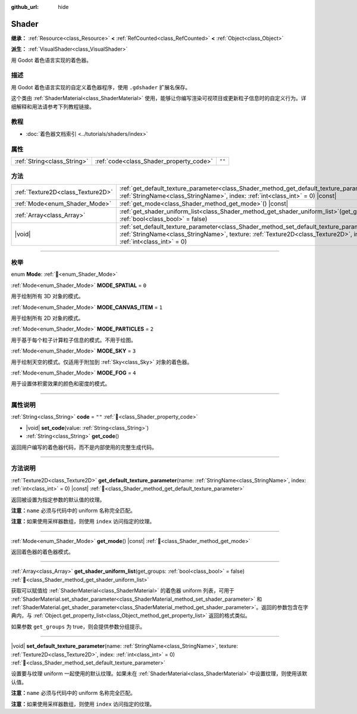 :github_url: hide

.. DO NOT EDIT THIS FILE!!!
.. Generated automatically from Godot engine sources.
.. Generator: https://github.com/godotengine/godot/tree/4.3/doc/tools/make_rst.py.
.. XML source: https://github.com/godotengine/godot/tree/4.3/doc/classes/Shader.xml.

.. _class_Shader:

Shader
======

**继承：** :ref:`Resource<class_Resource>` **<** :ref:`RefCounted<class_RefCounted>` **<** :ref:`Object<class_Object>`

**派生：** :ref:`VisualShader<class_VisualShader>`

用 Godot 着色语言实现的着色器。

.. rst-class:: classref-introduction-group

描述
----

用 Godot 着色语言实现的自定义着色器程序，使用 ``.gdshader`` 扩展名保存。

这个类由 :ref:`ShaderMaterial<class_ShaderMaterial>` 使用，能够让你编写渲染可视项目或更新粒子信息时的自定义行为。详细解释和用法请参考下列教程链接。

.. rst-class:: classref-introduction-group

教程
----

- :doc:`着色器文档索引 <../tutorials/shaders/index>`

.. rst-class:: classref-reftable-group

属性
----

.. table::
   :widths: auto

   +-----------------------------+-----------------------------------------+--------+
   | :ref:`String<class_String>` | :ref:`code<class_Shader_property_code>` | ``""`` |
   +-----------------------------+-----------------------------------------+--------+

.. rst-class:: classref-reftable-group

方法
----

.. table::
   :widths: auto

   +-----------------------------------+---------------------------------------------------------------------------------------------------------------------------------------------------------------------------------------------------------------------------+
   | :ref:`Texture2D<class_Texture2D>` | :ref:`get_default_texture_parameter<class_Shader_method_get_default_texture_parameter>`\ (\ name\: :ref:`StringName<class_StringName>`, index\: :ref:`int<class_int>` = 0\ ) |const|                                      |
   +-----------------------------------+---------------------------------------------------------------------------------------------------------------------------------------------------------------------------------------------------------------------------+
   | :ref:`Mode<enum_Shader_Mode>`     | :ref:`get_mode<class_Shader_method_get_mode>`\ (\ ) |const|                                                                                                                                                               |
   +-----------------------------------+---------------------------------------------------------------------------------------------------------------------------------------------------------------------------------------------------------------------------+
   | :ref:`Array<class_Array>`         | :ref:`get_shader_uniform_list<class_Shader_method_get_shader_uniform_list>`\ (\ get_groups\: :ref:`bool<class_bool>` = false\ )                                                                                           |
   +-----------------------------------+---------------------------------------------------------------------------------------------------------------------------------------------------------------------------------------------------------------------------+
   | |void|                            | :ref:`set_default_texture_parameter<class_Shader_method_set_default_texture_parameter>`\ (\ name\: :ref:`StringName<class_StringName>`, texture\: :ref:`Texture2D<class_Texture2D>`, index\: :ref:`int<class_int>` = 0\ ) |
   +-----------------------------------+---------------------------------------------------------------------------------------------------------------------------------------------------------------------------------------------------------------------------+

.. rst-class:: classref-section-separator

----

.. rst-class:: classref-descriptions-group

枚举
----

.. _enum_Shader_Mode:

.. rst-class:: classref-enumeration

enum **Mode**: :ref:`🔗<enum_Shader_Mode>`

.. _class_Shader_constant_MODE_SPATIAL:

.. rst-class:: classref-enumeration-constant

:ref:`Mode<enum_Shader_Mode>` **MODE_SPATIAL** = ``0``

用于绘制所有 3D 对象的模式。

.. _class_Shader_constant_MODE_CANVAS_ITEM:

.. rst-class:: classref-enumeration-constant

:ref:`Mode<enum_Shader_Mode>` **MODE_CANVAS_ITEM** = ``1``

用于绘制所有 2D 对象的模式。

.. _class_Shader_constant_MODE_PARTICLES:

.. rst-class:: classref-enumeration-constant

:ref:`Mode<enum_Shader_Mode>` **MODE_PARTICLES** = ``2``

用于基于每个粒子计算粒子信息的模式。不用于绘图。

.. _class_Shader_constant_MODE_SKY:

.. rst-class:: classref-enumeration-constant

:ref:`Mode<enum_Shader_Mode>` **MODE_SKY** = ``3``

用于绘制天空的模式。仅适用于附加到 :ref:`Sky<class_Sky>` 对象的着色器。

.. _class_Shader_constant_MODE_FOG:

.. rst-class:: classref-enumeration-constant

:ref:`Mode<enum_Shader_Mode>` **MODE_FOG** = ``4``

用于设置体积雾效果的颜色和密度的模式。

.. rst-class:: classref-section-separator

----

.. rst-class:: classref-descriptions-group

属性说明
--------

.. _class_Shader_property_code:

.. rst-class:: classref-property

:ref:`String<class_String>` **code** = ``""`` :ref:`🔗<class_Shader_property_code>`

.. rst-class:: classref-property-setget

- |void| **set_code**\ (\ value\: :ref:`String<class_String>`\ )
- :ref:`String<class_String>` **get_code**\ (\ )

返回用户编写的着色器代码，而不是内部使用的完整生成代码。

.. rst-class:: classref-section-separator

----

.. rst-class:: classref-descriptions-group

方法说明
--------

.. _class_Shader_method_get_default_texture_parameter:

.. rst-class:: classref-method

:ref:`Texture2D<class_Texture2D>` **get_default_texture_parameter**\ (\ name\: :ref:`StringName<class_StringName>`, index\: :ref:`int<class_int>` = 0\ ) |const| :ref:`🔗<class_Shader_method_get_default_texture_parameter>`

返回被设置为指定参数的默认值的纹理。

\ **注意：**\ ``name`` 必须与代码中的 uniform 名称完全匹配。

\ **注意：**\ 如果使用采样器数组，则使用 ``index`` 访问指定的纹理。

.. rst-class:: classref-item-separator

----

.. _class_Shader_method_get_mode:

.. rst-class:: classref-method

:ref:`Mode<enum_Shader_Mode>` **get_mode**\ (\ ) |const| :ref:`🔗<class_Shader_method_get_mode>`

返回着色器的着色器模式。

.. rst-class:: classref-item-separator

----

.. _class_Shader_method_get_shader_uniform_list:

.. rst-class:: classref-method

:ref:`Array<class_Array>` **get_shader_uniform_list**\ (\ get_groups\: :ref:`bool<class_bool>` = false\ ) :ref:`🔗<class_Shader_method_get_shader_uniform_list>`

获取可以赋值给 :ref:`ShaderMaterial<class_ShaderMaterial>` 的着色器 uniform 列表，可用于 :ref:`ShaderMaterial.set_shader_parameter<class_ShaderMaterial_method_set_shader_parameter>` 和 :ref:`ShaderMaterial.get_shader_parameter<class_ShaderMaterial_method_get_shader_parameter>`\ 。返回的参数包含在字典内，与 :ref:`Object.get_property_list<class_Object_method_get_property_list>` 返回的格式类似。

如果参数 ``get_groups`` 为 true，则会提供参数分组提示。

.. rst-class:: classref-item-separator

----

.. _class_Shader_method_set_default_texture_parameter:

.. rst-class:: classref-method

|void| **set_default_texture_parameter**\ (\ name\: :ref:`StringName<class_StringName>`, texture\: :ref:`Texture2D<class_Texture2D>`, index\: :ref:`int<class_int>` = 0\ ) :ref:`🔗<class_Shader_method_set_default_texture_parameter>`

设置要与纹理 uniform 一起使用的默认纹理。如果未在 :ref:`ShaderMaterial<class_ShaderMaterial>` 中设置纹理，则使用该默认值。

\ **注意：**\ ``name`` 必须与代码中的 uniform 名称完全匹配。

\ **注意：**\ 如果使用采样器数组，则使用 ``index`` 访问指定的纹理。

.. |virtual| replace:: :abbr:`virtual (本方法通常需要用户覆盖才能生效。)`
.. |const| replace:: :abbr:`const (本方法无副作用，不会修改该实例的任何成员变量。)`
.. |vararg| replace:: :abbr:`vararg (本方法除了能接受在此处描述的参数外，还能够继续接受任意数量的参数。)`
.. |constructor| replace:: :abbr:`constructor (本方法用于构造某个类型。)`
.. |static| replace:: :abbr:`static (调用本方法无需实例，可直接使用类名进行调用。)`
.. |operator| replace:: :abbr:`operator (本方法描述的是使用本类型作为左操作数的有效运算符。)`
.. |bitfield| replace:: :abbr:`BitField (这个值是由下列位标志构成位掩码的整数。)`
.. |void| replace:: :abbr:`void (无返回值。)`

